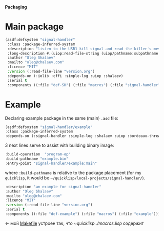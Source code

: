 *Packaging*

* Main package
#+BEGIN_SRC lisp :tangle generated/signal-handler.asd
(asdf:defsystem "signal-handler"
 :class :package-inferred-system
 :description "listen to the USR1 kill signal and read the killer's message"
 :long-description #.(uiop:read-file-string (uiop/pathname:subpathname *load-pathname* "description.org"))
 :author "Oleg Shalaev"
 :mailto "oleg@chalaev.com"
 :licence "MIT"
 :version (:read-file-line "version.org")
 :depends-on (:iolib :cffi :simple-log :uiop :shalaev)
 :serial t
 :components ((:file "def-SH") (:file "macros") (:file "signal-handler")))
#+END_SRC

* Example
Declaring example package in the same (main) =.asd= file:
#+BEGIN_SRC lisp :tangle generated/signal-handler.asd
(asdf:defsystem "signal-handler/example"
:class :package-inferred-system
:depends-on (:signal-handler :simple-log :shalaev :uiop :bordeaux-threads)
#+END_SRC

3 next lines serve to assist with building binary image:
#+BEGIN_SRC lisp :tangle generated/signal-handler.asd
:build-operation  "program-op"
:build-pathname "example.bin"
:entry-point "signal-handler/example:main"
#+END_SRC
where ~:build-pathname~ is relative to the package placement
(for my ~quicklisp~, it would be =~/quicklisp/local-projects/signal-handler/=).

#+BEGIN_SRC lisp :tangle generated/signal-handler.asd
:description "an example for signal-handler"
:author "Oleg Shalaev"
:mailto "oleg@chalaev.com"
:licence "MIT"
:version (:read-file-line "version.org")
:serial t
:components ((:file "def-example") (:file "macros") (:file "example")))
#+END_SRC
← мой [[file:Makefile][Makefile]] устроен так, что [[~/quicklisp/local-projects/signal-handler/macros.lisp][~/quicklisp/../macros.lisp]] содержит
